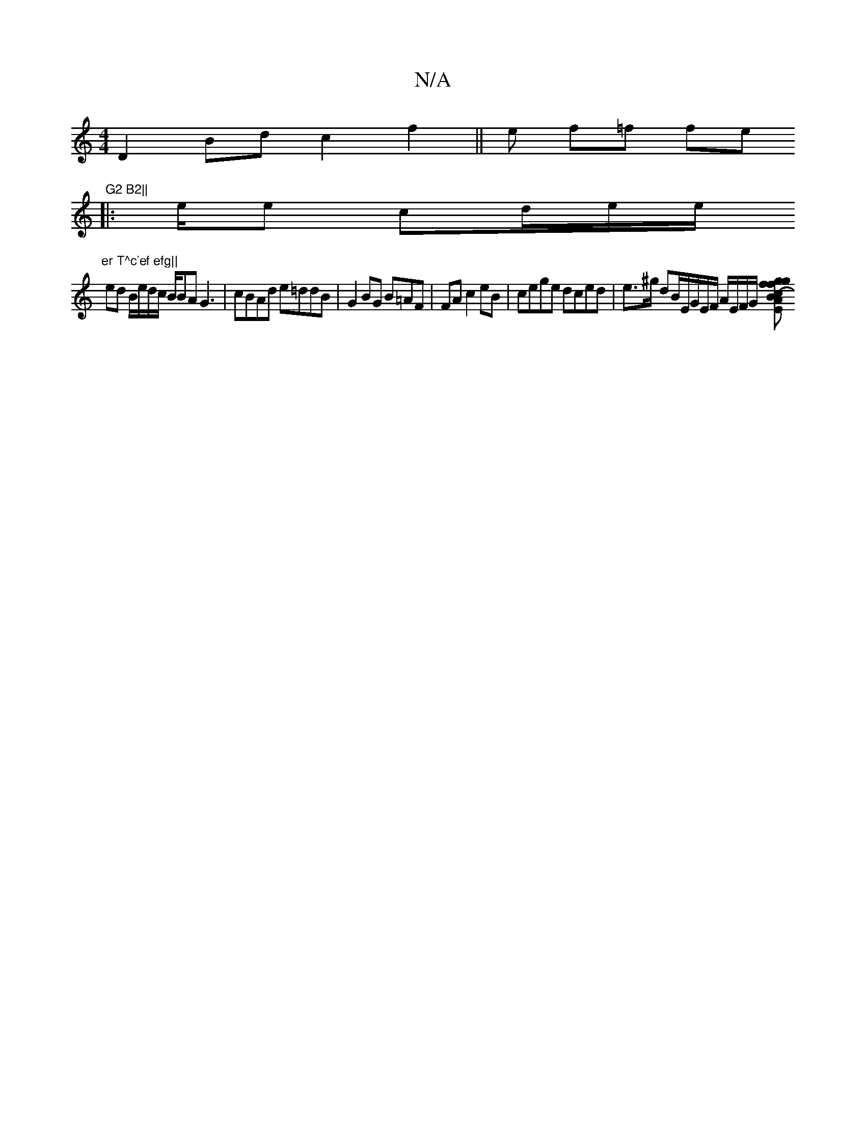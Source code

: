 X:1
T:N/A
M:4/4
R:N/A
K:Cmajor
2 D2 Bd c2 f2||e f=f fe "G2 B2||
|:e/2e cd/e/e/2/2 "er T^c'ef efg||
ed B/e/d/c/ B/BA G3|cBAd e=ddB|G2 BG B=AF | FA c2 eB | cege dced|e>^g dB/E/G/E/F/2 A/2/E/F/G/ [Ec|A2 (3Bfg gf|a2 ee efgf|f/g/ B/2 df